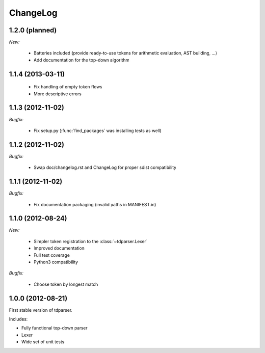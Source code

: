 ChangeLog
=========

1.2.0 (planned)
---------------

*New:*

    - Batteries included (provide ready-to-use tokens for arithmetic evaluation, AST building, ...)
    - Add documentation for the top-down algorithm

1.1.4 (2013-03-11)
------------------

    - Fix handling of empty token flows
    - More descriptive errors

1.1.3 (2012-11-02)
------------------

*Bugfix:*

    - Fix setup.py (:func:`find_packages` was installing tests as well)

1.1.2 (2012-11-02)
------------------

*Bugfix:*

    - Swap doc/changelog.rst and ChangeLog for proper sdist compatibility

1.1.1 (2012-11-02)
------------------

*Bugfix:*

    - Fix documentation packaging (invalid paths in MANIFEST.in)

1.1.0 (2012-08-24)
------------------

*New:*

    - Simpler token registration to the :class:`~tdparser.Lexer`
    - Improved documentation
    - Full test coverage
    - Python3 compatibility

*Bugfix:*

    - Choose token by longest match

1.0.0 (2012-08-21)
------------------

First stable version of tdparser.

Includes:

- Fully functional top-down parser
- Lexer
- Wide set of unit tests
